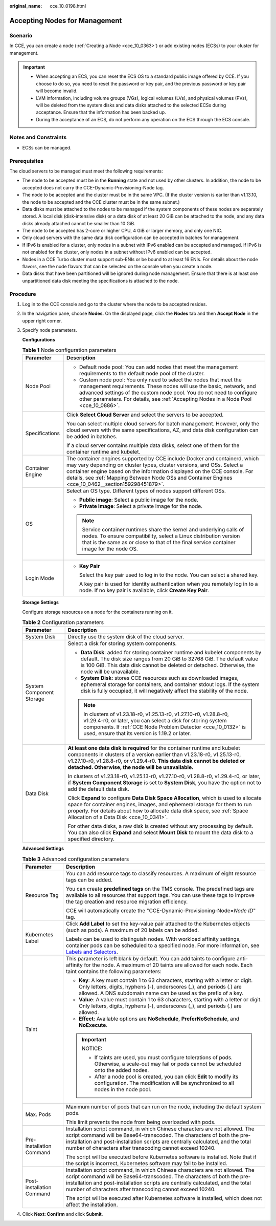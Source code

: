 :original_name: cce_10_0198.html

.. _cce_10_0198:

Accepting Nodes for Management
==============================

Scenario
--------

In CCE, you can create a node (:ref:`Creating a Node <cce_10_0363>`) or add existing nodes (ECSs) to your cluster for management.

.. important::

   -  When accepting an ECS, you can reset the ECS OS to a standard public image offered by CCE. If you choose to do so, you need to reset the password or key pair, and the previous password or key pair will become invalid.
   -  LVM information, including volume groups (VGs), logical volumes (LVs), and physical volumes (PVs), will be deleted from the system disks and data disks attached to the selected ECSs during acceptance. Ensure that the information has been backed up.
   -  During the acceptance of an ECS, do not perform any operation on the ECS through the ECS console.

Notes and Constraints
---------------------

-  ECSs can be managed.

Prerequisites
-------------

The cloud servers to be managed must meet the following requirements:

-  The node to be accepted must be in the **Running** state and not used by other clusters. In addition, the node to be accepted does not carry the CCE-Dynamic-Provisioning-Node tag.
-  The node to be accepted and the cluster must be in the same VPC. (If the cluster version is earlier than v1.13.10, the node to be accepted and the CCE cluster must be in the same subnet.)
-  Data disks must be attached to the nodes to be managed if the system components of these nodes are separately stored. A local disk (disk-intensive disk) or a data disk of at least 20 GiB can be attached to the node, and any data disks already attached cannot be smaller than 10 GiB.
-  The node to be accepted has 2-core or higher CPU, 4 GiB or larger memory, and only one NIC.
-  Only cloud servers with the same data disk configuration can be accepted in batches for management.
-  If IPv6 is enabled for a cluster, only nodes in a subnet with IPv6 enabled can be accepted and managed. If IPv6 is not enabled for the cluster, only nodes in a subnet without IPv6 enabled can be accepted.
-  Nodes in a CCE Turbo cluster must support sub-ENIs or be bound to at least 16 ENIs. For details about the node flavors, see the node flavors that can be selected on the console when you create a node.
-  Data disks that have been partitioned will be ignored during node management. Ensure that there is at least one unpartitioned data disk meeting the specifications is attached to the node.

Procedure
---------

#. Log in to the CCE console and go to the cluster where the node to be accepted resides.

#. In the navigation pane, choose **Nodes**. On the displayed page, click the **Nodes** tab and then **Accept Node** in the upper right corner.

#. Specify node parameters.

   **Configurations**

   .. table:: **Table 1** Node configuration parameters

      +-----------------------------------+-----------------------------------------------------------------------------------------------------------------------------------------------------------------------------------------------------------------------------------------------------------------------------------------------------------------------------------------+
      | Parameter                         | Description                                                                                                                                                                                                                                                                                                                             |
      +===================================+=========================================================================================================================================================================================================================================================================================================================================+
      | Node Pool                         | -  Default node pool: You can add nodes that meet the management requirements to the default node pool of the cluster.                                                                                                                                                                                                                  |
      |                                   | -  Custom node pool: You only need to select the nodes that meet the management requirements. These nodes will use the basic, network, and advanced settings of the custom node pool. You do not need to configure other parameters. For details, see :ref:`Accepting Nodes in a Node Pool <cce_10_0886>`.                              |
      +-----------------------------------+-----------------------------------------------------------------------------------------------------------------------------------------------------------------------------------------------------------------------------------------------------------------------------------------------------------------------------------------+
      | Specifications                    | Click **Select Cloud Server** and select the servers to be accepted.                                                                                                                                                                                                                                                                    |
      |                                   |                                                                                                                                                                                                                                                                                                                                         |
      |                                   | You can select multiple cloud servers for batch management. However, only the cloud servers with the same specifications, AZ, and data disk configuration can be added in batches.                                                                                                                                                      |
      |                                   |                                                                                                                                                                                                                                                                                                                                         |
      |                                   | If a cloud server contains multiple data disks, select one of them for the container runtime and kubelet.                                                                                                                                                                                                                               |
      +-----------------------------------+-----------------------------------------------------------------------------------------------------------------------------------------------------------------------------------------------------------------------------------------------------------------------------------------------------------------------------------------+
      | Container Engine                  | The container engines supported by CCE include Docker and containerd, which may vary depending on cluster types, cluster versions, and OSs. Select a container engine based on the information displayed on the CCE console. For details, see :ref:`Mapping Between Node OSs and Container Engines <cce_10_0462__section159298451879>`. |
      +-----------------------------------+-----------------------------------------------------------------------------------------------------------------------------------------------------------------------------------------------------------------------------------------------------------------------------------------------------------------------------------------+
      | OS                                | Select an OS type. Different types of nodes support different OSs.                                                                                                                                                                                                                                                                      |
      |                                   |                                                                                                                                                                                                                                                                                                                                         |
      |                                   | -  **Public image**: Select a public image for the node.                                                                                                                                                                                                                                                                                |
      |                                   | -  **Private image**: Select a private image for the node.                                                                                                                                                                                                                                                                              |
      |                                   |                                                                                                                                                                                                                                                                                                                                         |
      |                                   | .. note::                                                                                                                                                                                                                                                                                                                               |
      |                                   |                                                                                                                                                                                                                                                                                                                                         |
      |                                   |    Service container runtimes share the kernel and underlying calls of nodes. To ensure compatibility, select a Linux distribution version that is the same as or close to that of the final service container image for the node OS.                                                                                                   |
      +-----------------------------------+-----------------------------------------------------------------------------------------------------------------------------------------------------------------------------------------------------------------------------------------------------------------------------------------------------------------------------------------+
      | Login Mode                        | -  **Key Pair**                                                                                                                                                                                                                                                                                                                         |
      |                                   |                                                                                                                                                                                                                                                                                                                                         |
      |                                   |    Select the key pair used to log in to the node. You can select a shared key.                                                                                                                                                                                                                                                         |
      |                                   |                                                                                                                                                                                                                                                                                                                                         |
      |                                   |    A key pair is used for identity authentication when you remotely log in to a node. If no key pair is available, click **Create Key Pair**.                                                                                                                                                                                           |
      +-----------------------------------+-----------------------------------------------------------------------------------------------------------------------------------------------------------------------------------------------------------------------------------------------------------------------------------------------------------------------------------------+

   **Storage Settings**

   Configure storage resources on a node for the containers running on it.

   .. table:: **Table 2** Configuration parameters

      +-----------------------------------+--------------------------------------------------------------------------------------------------------------------------------------------------------------------------------------------------------------------------------------------------------------------------------------------+
      | Parameter                         | Description                                                                                                                                                                                                                                                                                |
      +===================================+============================================================================================================================================================================================================================================================================================+
      | System Disk                       | Directly use the system disk of the cloud server.                                                                                                                                                                                                                                          |
      +-----------------------------------+--------------------------------------------------------------------------------------------------------------------------------------------------------------------------------------------------------------------------------------------------------------------------------------------+
      | System Component Storage          | Select a disk for storing system components.                                                                                                                                                                                                                                               |
      |                                   |                                                                                                                                                                                                                                                                                            |
      |                                   | -  **Data Disk**: added for storing container runtime and kubelet components by default. The disk size ranges from 20 GiB to 32768 GiB. The default value is 100 GiB. This data disk cannot be deleted or detached. Otherwise, the node will be unavailable.                               |
      |                                   | -  **System Disk**: stores CCE resources such as downloaded images, ephemeral storage for containers, and container stdout logs. If the system disk is fully occupied, it will negatively affect the stability of the node.                                                                |
      |                                   |                                                                                                                                                                                                                                                                                            |
      |                                   | .. note::                                                                                                                                                                                                                                                                                  |
      |                                   |                                                                                                                                                                                                                                                                                            |
      |                                   |    In clusters of v1.23.18-r0, v1.25.13-r0, v1.27.10-r0, v1.28.8-r0, v1.29.4-r0, or later, you can select a disk for storing system components. If :ref:`CCE Node Problem Detector <cce_10_0132>` is used, ensure that its version is 1.19.2 or later.                                     |
      +-----------------------------------+--------------------------------------------------------------------------------------------------------------------------------------------------------------------------------------------------------------------------------------------------------------------------------------------+
      | Data Disk                         | **At least one data disk is required** for the container runtime and kubelet components in clusters of a version earlier than v1.23.18-r0, v1.25.13-r0, v1.27.10-r0, v1.28.8-r0, or v1.29.4-r0. **This data disk cannot be deleted or detached. Otherwise, the node will be unavailable.** |
      |                                   |                                                                                                                                                                                                                                                                                            |
      |                                   | In clusters of v1.23.18-r0, v1.25.13-r0, v1.27.10-r0, v1.28.8-r0, v1.29.4-r0, or later, if **System Component Storage** is set to **System Disk**, you have the option not to add the default data disk.                                                                                   |
      |                                   |                                                                                                                                                                                                                                                                                            |
      |                                   | Click **Expand** to configure **Data Disk Space Allocation**, which is used to allocate space for container engines, images, and ephemeral storage for them to run properly. For details about how to allocate data disk space, see :ref:`Space Allocation of a Data Disk <cce_10_0341>`.  |
      |                                   |                                                                                                                                                                                                                                                                                            |
      |                                   | For other data disks, a raw disk is created without any processing by default. You can also click **Expand** and select **Mount Disk** to mount the data disk to a specified directory.                                                                                                    |
      +-----------------------------------+--------------------------------------------------------------------------------------------------------------------------------------------------------------------------------------------------------------------------------------------------------------------------------------------+

   **Advanced Settings**

   .. table:: **Table 3** Advanced configuration parameters

      +-----------------------------------+-------------------------------------------------------------------------------------------------------------------------------------------------------------------------------------------------------------------------------------------------------------------------------------------------------+
      | Parameter                         | Description                                                                                                                                                                                                                                                                                           |
      +===================================+=======================================================================================================================================================================================================================================================================================================+
      | Resource Tag                      | You can add resource tags to classify resources. A maximum of eight resource tags can be added.                                                                                                                                                                                                       |
      |                                   |                                                                                                                                                                                                                                                                                                       |
      |                                   | You can create **predefined tags** on the TMS console. The predefined tags are available to all resources that support tags. You can use these tags to improve the tag creation and resource migration efficiency.                                                                                    |
      |                                   |                                                                                                                                                                                                                                                                                                       |
      |                                   | CCE will automatically create the "CCE-Dynamic-Provisioning-Node=\ *Node ID*" tag.                                                                                                                                                                                                                    |
      +-----------------------------------+-------------------------------------------------------------------------------------------------------------------------------------------------------------------------------------------------------------------------------------------------------------------------------------------------------+
      | Kubernetes Label                  | Click **Add Label** to set the key-value pair attached to the Kubernetes objects (such as pods). A maximum of 20 labels can be added.                                                                                                                                                                 |
      |                                   |                                                                                                                                                                                                                                                                                                       |
      |                                   | Labels can be used to distinguish nodes. With workload affinity settings, container pods can be scheduled to a specified node. For more information, see `Labels and Selectors <https://kubernetes.io/docs/concepts/overview/working-with-objects/labels/>`__.                                        |
      +-----------------------------------+-------------------------------------------------------------------------------------------------------------------------------------------------------------------------------------------------------------------------------------------------------------------------------------------------------+
      | Taint                             | This parameter is left blank by default. You can add taints to configure anti-affinity for the node. A maximum of 20 taints are allowed for each node. Each taint contains the following parameters:                                                                                                  |
      |                                   |                                                                                                                                                                                                                                                                                                       |
      |                                   | -  **Key**: A key must contain 1 to 63 characters, starting with a letter or digit. Only letters, digits, hyphens (-), underscores (_), and periods (.) are allowed. A DNS subdomain name can be used as the prefix of a key.                                                                         |
      |                                   | -  **Value**: A value must contain 1 to 63 characters, starting with a letter or digit. Only letters, digits, hyphens (-), underscores (_), and periods (.) are allowed.                                                                                                                              |
      |                                   | -  **Effect**: Available options are **NoSchedule**, **PreferNoSchedule**, and **NoExecute**.                                                                                                                                                                                                         |
      |                                   |                                                                                                                                                                                                                                                                                                       |
      |                                   | .. important::                                                                                                                                                                                                                                                                                        |
      |                                   |                                                                                                                                                                                                                                                                                                       |
      |                                   |    NOTICE:                                                                                                                                                                                                                                                                                            |
      |                                   |                                                                                                                                                                                                                                                                                                       |
      |                                   |    -  If taints are used, you must configure tolerations of pods. Otherwise, a scale-out may fail or pods cannot be scheduled onto the added nodes.                                                                                                                                                   |
      |                                   |    -  After a node pool is created, you can click **Edit** to modify its configuration. The modification will be synchronized to all nodes in the node pool.                                                                                                                                          |
      +-----------------------------------+-------------------------------------------------------------------------------------------------------------------------------------------------------------------------------------------------------------------------------------------------------------------------------------------------------+
      | Max. Pods                         | Maximum number of pods that can run on the node, including the default system pods.                                                                                                                                                                                                                   |
      |                                   |                                                                                                                                                                                                                                                                                                       |
      |                                   | This limit prevents the node from being overloaded with pods.                                                                                                                                                                                                                                         |
      +-----------------------------------+-------------------------------------------------------------------------------------------------------------------------------------------------------------------------------------------------------------------------------------------------------------------------------------------------------+
      | Pre-installation Command          | Installation script command, in which Chinese characters are not allowed. The script command will be Base64-transcoded. The characters of both the pre-installation and post-installation scripts are centrally calculated, and the total number of characters after transcoding cannot exceed 10240. |
      |                                   |                                                                                                                                                                                                                                                                                                       |
      |                                   | The script will be executed before Kubernetes software is installed. Note that if the script is incorrect, Kubernetes software may fail to be installed.                                                                                                                                              |
      +-----------------------------------+-------------------------------------------------------------------------------------------------------------------------------------------------------------------------------------------------------------------------------------------------------------------------------------------------------+
      | Post-installation Command         | Installation script command, in which Chinese characters are not allowed. The script command will be Base64-transcoded. The characters of both the pre-installation and post-installation scripts are centrally calculated, and the total number of characters after transcoding cannot exceed 10240. |
      |                                   |                                                                                                                                                                                                                                                                                                       |
      |                                   | The script will be executed after Kubernetes software is installed, which does not affect the installation.                                                                                                                                                                                           |
      +-----------------------------------+-------------------------------------------------------------------------------------------------------------------------------------------------------------------------------------------------------------------------------------------------------------------------------------------------------+

#. Click **Next: Confirm** and click **Submit**.

